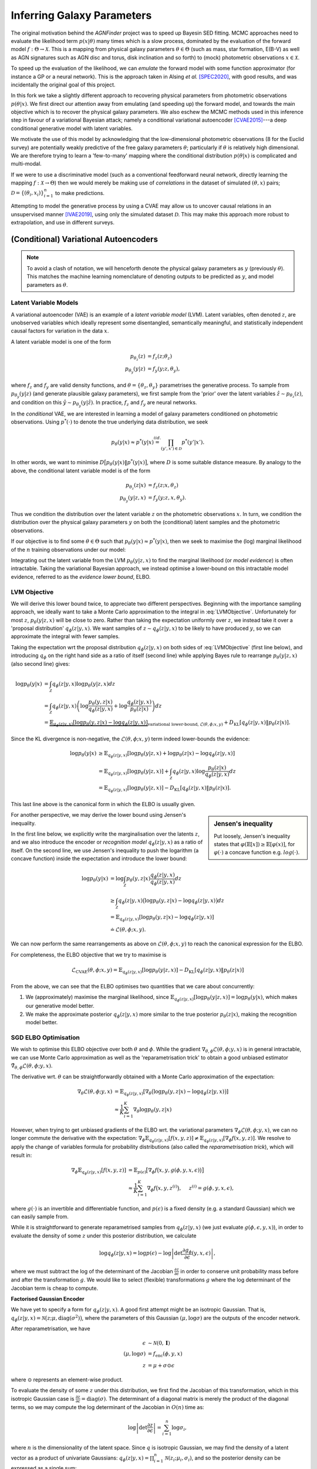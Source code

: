 .. _inference:
.. sectionauthor:: Maxime Robeyns <maximerobeyns@gmail.com>

Inferring Galaxy Parameters
###########################

The original motivation behind the *AGNFinder* project was to speed up Bayesin
SED fitting.
MCMC approaches need to evaluate the likelihood term :math:`p(x \vert \theta)`
many times which is a slow process, dominated by the evaluation of the forward
model :math:`f : \Theta \to \mathcal{X}`. This is a mapping from physical galaxy
parameters :math:`\theta \in \Theta` (such as mass, star formation, E(B-V)
as well as AGN signatures such as AGN disc and torus, disk inclination and so
forth) to (mock) photometric observations :math:`x \in \mathcal{X}`.

To speed up the evaluation of the likelihood, we can *emulate* the forward model
with some function approximator (for instance a GP or a neural network). This is
the approach taken in Alsing *et al.* [SPEC2020]_, with good results, and was
incidentally the original goal of this project.

In this fork we take a slightly different approach to recovering physical
parameters from photometric observations :math:`p(\theta \vert x)`. We first
direct our attention away from emulating (and speeding up) the forward model,
and towards the main objective which is to recover the physical galaxy
parameters. We also eschew the MCMC methods used in this inference step in
favour of a variational Bayesian attack; namely a conditional variational
autoencoder [CVAE2015]_---a deep conditional generative model with latent
variables.

We motivate the use of this model by acknowledging that the low-dimensional
photometric observations (8 for the Euclid survey) are potentially weakly
predictive of the free galaxy parameters :math:`\theta`; particularly if
:math:`\theta` is relatively high dimensional. We are therefore trying to learn
a 'few-to-many' mapping where the conditional distribution :math:`p(\theta \vert
x)` is complicated and multi-modal.

If we were to use a discriminative model (such as a conventional feedforward
neural network, directly learning the mapping :math:`f: \mathcal{X} \to \Theta`)
then we would merely be making use of *correlations* in the dataset of simulated
:math:`(\theta, x)` pairs; :math:`\mathcal{D} = \{(\theta_{i},
x_{i})\}_{i=1}^{n}` to make predictions.

Attempting to model the generative process by using a CVAE may allow us to
uncover causal relations in an unsupervised manner [IVAE2019]_, using only the
simulated dataset :math:`\mathcal{D}`. This may make this approach more robust
to extrapolation, and use in different surveys.

..
    A generative model on the other hand learns the distribution of the
    predictor and response jointly; that is:

    .. math::

        p(\mathcal{D}) \stackrel{iid.}{=} \prod_{i=1}^{n}p(x_{i}, \theta_{i}).

    Drawing samples from this (learned) data distribution :math:`p(\mathcal{D})`
    would yield plausible-looking galaxy photometry along with their physical
    parameters.

    To recover a discriminative model :math:`p(\theta \vert x)`, we apply Bayes
    rule, and optimise the evidence lower bound (ELBO) as a substitute for
    evaluating the generally intractable marginal likelihood or *evidence* term in
    the denominator.

(Conditional) Variational Autoencoders
--------------------------------------

.. note:: To avoid a clash of notation, we will henceforth denote the physical
   galaxy parameters as :math:`y` (previously :math:`\theta`). This matches
   the machine learning nomenclature of denoting outputs to be predicted as
   :math:`y`, and model parameters as :math:`\theta`.

Latent Variable Models
~~~~~~~~~~~~~~~~~~~~~~

A variational autoencoder (VAE) is an example of a *latent variable model*
(LVM). Latent variables, often denoted :math:`z`, are unobserved variables which
ideally represent some disentangled, semantically meaningful, and statistically
independent causal factors for variation in the data :math:`x`.

A latent variable model is one of the form

.. math::
   \begin{align*}
   p_{\theta_{z}}(z) &= f_{z}(z; \theta_{z}) \\
   p_{\theta_{y}}(y \vert z) &= f_{y}(y; z, \theta_{y}),
   \end{align*}

where :math:`f_{z}` and :math:`f_{y}` are valid density functions, and
:math:`\theta = \{\theta_{z}, \theta_{y}\}` parametrises the generative process.
To sample from :math:`p_{\theta_{y}}(y \vert z)` (and generate plausible
galaxy parameters), we first sample from the 'prior' over the latent variables
:math:`\hat{z} \sim p_{\theta_{z}}(z)`, and condition on this :math:`\hat{y} \sim
p_{\theta_{y}}(y \vert \hat{z})`. In practice, :math:`f_{z}` and :math:`f_{y}` are
neural networks.

In the *conditional* VAE, we are interested in learning a model of galaxy
parameters conditioned on photometric observations. Using :math:`p^{*}(\cdot)`
to denote the true underlying data distribution, we seek

.. math::

    p_{\theta}(y \vert x) \approx p^{*}(y \vert x) \stackrel{iid.}{=}
    \prod_{(y', x') \in \mathcal{D}} p^{*}(y' \vert x').

In other words, we want to minimise :math:`D\big[p_{\theta}(y \vert x) \Vert
p^{*}(y \vert x)\big]`, where :math:`D` is some suitable distance measure. By
analogy to the above, the conditional latent variable model is of the form

.. math::
   \begin{align*}
   p_{\theta_{z}}(z \vert x) &= f_{z}(z; x, \theta_{z}) \\
   p_{\theta_{y}}(y \vert z, x) &= f_{y}(y; z, x, \theta_{y}).
   \end{align*}

Thus we condition the distribution over the latent variable :math:`z` on the
photometric observations :math:`x`. In turn, we condition the distribution over
the physical galaxy parameters :math:`y` on both the (conditional) latent
samples and the photometric observations.

If our objective is to find some :math:`\theta \in \Theta` such that
:math:`p_{\theta}(y \vert x) \approx p^{*}(y \vert x)`, then we seek to maximise
the (log) marginal likelihood of the :math:`n` training observations under our
model:

.. math::
   :label: LVMObjective

    \underset{\theta \in \Theta}{\mathrm{argmax}} \sum_{i=1}^{n} \log p_{\theta}(y_{i} \vert x_{i}).
    =
    \underset{\theta \in \Theta}{\mathrm{argmax}} \sum_{i=1}^{n} \log \int_{\mathcal{Z}} p_{\theta}(y_{i} \vert z, x_{i}) dz

Integrating out the latent variable from the LVM :math:`p_{\theta}(y \vert z,
x)` to find the marginal likelihood (or *model evidence*) is often intractable.
Taking the variational Bayesian approach, we instead optimise a lower-bound on
this intractable model evidence, referred to as the *evidence lower bound*,
ELBO.

..
    Here we introduce an approximate posterior distribution over the latent
    variables :math:`q_{\phi}(z \vert y, x) \approx p_{\theta}(z \vert x)`, which is
    parametrised by :math:`\phi` and should be convenient to sample from.

LVM Objective
~~~~~~~~~~~~~

We will derive this lower bound twice, to appreciate two different perspectives.
Beginning with the importance sampling approach, we ideally want to take a Monte
Carlo approximation to the integral in :eq:`LVMObjective`. Unfortunately for
most :math:`z`, :math:`p_{\theta}(y \vert z, x)` will be close to zero. Rather
than taking the expectation uniformly over :math:`z`, we instead take it over a
'proposal distribution' :math:`q_{\phi}(z \vert y, x)`. We want samples of
:math:`z \sim q_{\phi}(z \vert y, x)` to be likely to have produced :math:`y`,
so we can approximate the integral with fewer samples.

Taking the expectation wrt the proposal distribution :math:`q_{\phi}(z \vert y,
x)` on both sides of :eq:`LVMObjective` (first line below), and introducing
:math:`q_{\phi}` on the right hand side as a ratio of itself (second line) while
applying Bayes rule to rearrange :math:`p_{\theta}(y \vert z, x)` (also second
line) gives:

.. math::
   \log p_{\theta}(y \vert x) &=
   \int_{\mathcal{Z}} q_{\phi}(z \vert y, x) \log p_{\theta}(y \vert z, x)dz \\
   &= \int_{\mathcal{Z}} q_{\phi}(z \vert y, x) \left(
   \log \frac{p_{\theta}(y, z \vert x)}{q_{\phi}(z \vert y, x)} +
   \log \frac{q_{\phi}(z \vert y, x)}{p_{\theta}(z \vert x)}
   \right) dz \\
   &= \underbrace{\mathbb{E}_{q_{\phi}(z \vert y, x)}\left[
   \log p_{\theta}(y, z \vert x) - \log q_{\phi}(z \vert y, x)
   \right]}_{\text{variational lower-bound, } \mathcal{L}(\theta, \phi; x, y)} +
   D_{\text{KL}}\left[q_{\phi}(z \vert y, x) \Vert p_{\theta}(z \vert x)\right].

Since the KL divergence is non-negative, the :math:`\mathcal{L}(\theta, \phi; x,
y)` term indeed lower-bounds the evidence:

.. math::

   \log p_{\theta}(y \vert x) &\ge
   \mathbb{E}_{q_{\phi}(z \vert y, x)} \left[
    \log p_{\theta}(y \vert z, x) + \log p_{\theta}(z \vert x) - \log q_{\phi}(z \vert y, x)
    \right] \\
   &= \mathbb{E}_{q_{\phi}(z \vert y, x)}\left[
    \log p_{\theta}(y \vert z, x)
    \right] + \int_{\mathcal{Z}} q_{\phi}(z \vert y, x) \log \frac{p_{\theta}(z \vert
     x)}{q_{\phi}(z \vert y, x)} dz \\
     &= \mathbb{E}_{q_{\phi}(z \vert y, x)}\left[\log p_{\theta}(y \vert z, x)\right]
     - D_{\text{KL}}\left[q_{\phi}(z \vert y, x) \Vert p_{\theta}(z \vert x)\right].

This last line above is the canonical form in which the ELBO is usually
given.

.. sidebar:: Jensen's inequality

    .. image:: ./_static/jensens-inequality.svg

    Put loosely, Jensen's inequality states that :math:`\varphi(\mathbb{E}[x])
    \ge \mathbb{E}[\varphi(x)]`, for :math:`\varphi(\cdot)` a concave function
    e.g. :math:`log(\cdot)`.

For another perspective, we may derive the lower bound using Jensen's
inequality.

In the first line below, we explicitly write the marginalisation
over the latents :math:`z`, and we also introduce the encoder or *recognition
model* :math:`q_{\phi}(z \vert y, x)` as a ratio of itself. On the second line,
we use Jensen's inequality to push the logarithm (a concave function) inside the
expectation and introduce the lower bound:

.. math::

   \log p_{\theta}(y \vert x) &=
   \log \int_{\mathcal{Z}} p_{\theta}(y, z \vert x) \frac{q_{\phi}(z \vert y, x)}{q_{\phi}(z \vert y, x)} dz \\
   &\ge \int_{\mathcal{Z}}q_{\phi}(z \vert y, x)\big(\log p_{\theta}(y, z \vert x)
   - \log q_{\phi}(z \vert y, x)\big) dz \\
     &= \mathbb{E}_{q_{\phi}(z \vert y, x)}\left[\log p_{\theta}(y, z \vert x) - \log q_{\phi}(z \vert y, x)\right] \\
     &\doteq \mathcal{L}(\theta, \phi; x, y).

We can now perform the same rearrangements as above on
:math:`\mathcal{L}(\theta, \phi; x, y)` to reach the canonical expression for
the ELBO.

For completeness, the ELBO objective that we try to maximise is

.. math::

    \mathcal{L}_{\text{CVAE}}(\theta, \phi; x, y) =
    \mathbb{E}_{q_{\phi}(z \vert y, x)}\left[\log p_{\theta}(y \vert z, x)\right]
     - D_{\text{KL}}\left[q_{\phi}(z \vert y, x) \Vert p_{\theta}(z \vert x)\right]

From the above, we can see that the ELBO optimises two quantities that we care
about concurrently:

1. We (approximately) maximise the marginal likelihood, since
   :math:`\mathbb{E}_{q_{\phi}(z \vert y, x)}\left[\log p_{\theta}(y \vert z,
   x)\right] = \log p_{\theta}(y \vert x)`, which makes our generative model
   better.
2. We make the approximate posterior :math:`q_{\phi}(z \vert y, x)` more similar
   to the true posterior :math:`p_{\theta}(z \vert x)`, making the recognition
   model better.

SGD ELBO Optimisation
~~~~~~~~~~~~~~~~~~~~~

We wish to optimise this ELBO objective over both :math:`\theta` and
:math:`\phi`. While the gradient :math:`\nabla_{\theta, \phi}\mathcal{L}(\theta,
\phi; y, x)` is in general intractable, we can use Monte Carlo approximation as
well as the 'reparametrisation trick' to obtain a good unbiased estimator
:math:`\tilde{\nabla}_{\theta, \phi}\mathcal{L}(\theta, \phi; y, x)`.

The derivative wrt. :math:`\theta` can be straightforwardly obtained with a
Monte Carlo approximation of the expectation:

.. math::

   \nabla_{\theta}\mathcal{L}(\theta, \phi; y, x) &=
   \mathbb{E}_{q_{\phi}(z \vert y, x)}\left[
   \nabla_{\theta}\big(\log p_{\theta}(y, z \vert x) - \log q_{\phi}(z \vert y, x)\big)
   \right] \\
   &\approx \frac{1}{K}\sum_{i=1}^{K} \nabla_{\theta} \log p_{\theta}(y, z \vert x)

However, when trying to get unbiased gradients of the ELBO wrt. the variational
parameters :math:`\nabla_{\phi}\mathcal{L}(\theta, \phi; y, x)`, we can no
longer commute the derivative with the expectation:
:math:`\nabla_{\phi}\mathbb{E}_{q_{\phi}(z \vert y, x)}[f(x, y, z)] \ne
\mathbb{E}_{q_{\phi}(z \vert y, x)}[\nabla_{\phi}f(x, y, z)]`. We resolve to
apply the change of variables formula for probability distributions (also called
the *reparametrisation trick*), which will result in:

.. math::

   \nabla_{\phi}\mathbb{E}_{q_{\phi}(z \vert y, x)}[f(x, y, z)] &=
   \mathbb{E}_{p(\epsilon)}\big[\nabla_{\phi}f\big(x, y, g(\phi, y, x,
   \epsilon)\big)\big] \\
   &\approx \frac{1}{K}\sum_{i=1}^{K} \nabla_{\phi} f\big(x, y, z^{(i)}\big),
   \hspace{0.5cm} z^{(i)} = g(\phi, y, x, \epsilon),

where :math:`g(\cdot)` is an invertible and differentiable function, and
:math:`p(\epsilon)` is a fixed density (e.g. a standard Gaussian) which we
can easily sample from.

While it is straightforward to generate reparametrised samples from
:math:`q_{\phi}(z \vert y, x)` (we just evaluate :math:`g(\phi, \epsilon, y,
x)`), in order to evaluate the density of some :math:`z` under this posterior
distribution, we calculate

.. math::

   \log q_{\phi}(z \vert y, x) = \log p(\epsilon) - \log \left\vert \det
   \frac{\partial g_{\phi}}{\partial\epsilon}(y, x, \epsilon)\right\vert,

where we must subtract the log of the determinant of the Jacobian
:math:`\frac{\partial z}{\partial \epsilon}` in order to conserve unit probability
mass before and after the transformation :math:`g`. We would like to select
(flexible) transformations :math:`g` where the log determinant of the Jacobian
term is cheap to compute.

**Factorised Gaussian Encoder**

We have yet to specify a form for :math:`q_{\phi}(z \vert y, x)`. A good first
attempt might be an isotropic Gaussian. That is, :math:`q_{\phi}(z \vert y, x) =
\mathcal{N}\big(z; \mu, \text{diag}(\sigma^2)\big)`, where the parameters of
this Gaussian :math:`(\mu, \log \sigma)` are the outputs of the encoder network.

After reparametrisation, we have

.. math::

   \epsilon &\sim \mathcal{N}(0, \mathbf{I}) \\
   (\mu, \log \sigma) &= f_{\text{enc}}(\phi, y, x) \\
   z &= \mu + \sigma \odot \epsilon

where :math:`\odot` represents an element-wise product.

To evaluate the density of some :math:`z` under this distribution, we first find
the Jacobian of this transformation, which in this isotropic Gaussian case is
:math:`\frac{\partial z}{\partial \epsilon} = \text{diag}(\sigma)`. The
determinant of a diagonal matrix is merely the product of the diagonal terms, so
we may compute the log determinant of the Jacobian in :math:`O(n)` time as:

.. math::

   \log \left\vert \det \frac{\partial z}{\partial \epsilon} \right\vert =
   \sum_{i=1}^{n}\log \sigma_{i},

where :math:`n` is the dimensionality of the latent space. Since :math:`q` is
isotropic Gaussian, we may find the density of a latent vector as a product of
univariate Gaussians: :math:`q_{\phi}(z \vert y, x) =
\prod_{i=1}^{n}\mathcal{N}(z_{i}; \mu_{i}, \sigma_{i})`, and so the posterior density
can be expressed as a single sum:

.. math::

   \log q_{\phi}(z \vert y, x) &= \sum_{i=1}^{n} \log \mathcal{N}(\epsilon_{i};
   0, 1) - \log \sigma_{i} \\
   &= -\sum_{i=1}^{n}\frac{1}{2} \big(\log (2\pi) + \epsilon_{i}^2\big) + \log \sigma_{i},

when :math:`z = g(\phi, \epsilon, y, x)`.

..
    That is, :math:`q_{\phi}(z \vert y,
    x) = \mathcal{N}\big(z; \mu(y, x, \phi_{\mu}), \sigma(y, x,
    \phi_{\sigma})\big)`, where :math:`\phi = \{\phi_{\mu}, \phi_{\Sigma}\}`
    parametrises two neural networks to output a mean vector and the diagonal of the
    covariance matrix, respectively.

..
    Taking the reparametrised sampling approach, we have

    .. math::

        g_{\phi}(y, x, \epsilon^{(i)}) =
        \mu(y, x, \phi_{\mu}) + \sigma(y, x, \phi_{\sigma}) \odot \epsilon^{(i)}.

    where :math:`\odot` represents an element-wise product, and :math:`A^{1/2} =
    LL^{\top}` is the Cholesky decomposition of the PSD (and diagonal) covariance
    matrix. Hence the KL divergence term in the empirical CVAE
    objective is the KL between two multivariate Gaussians, which can be written as:

    .. math::

       D_{\text{KL}}\left[\mathcal{N}(\mu_{1}, \Sigma_{1}) \Vert
       \mathcal{N}(\mu_{2}, \Sigma_{2})\right] &=
       \frac{1}{2} \left(
        \log \frac{\vert \Sigma_{2}\vert}{\vert \Sigma_{1}\vert}
        - d
        + \tr \left(\Sigma^{-1}_{2}\Sigma_{1}\right)
        + (\mu_{2} - \mu_{1})^\top \Sigma^{-1}_{2}(\mu_{2} - \mu_{1})
       \right),

    where :math:`d` is the dimensionality of the latent representation. If we
    further express a preference for the latent space to be unit Gaussian
    further say that we wish :math:`p_{\theta}(z \vert x)` to be unit Gaussian

    Thus to implement the CVAE, we have three networks;

    - the recognition network :math:`q_{\phi}(z \vert y, x)`,
    - the (conditional) prior network :math:`p_{\theta}(z \vert x)`
    - the generation network :math:`p_{\theta}(y \vert z, x)`

.. todo:: Finish writing this page


References
----------

.. [CVAE2015] Sohn, Kihyuk, Honglak Lee, and Xinchen Yan. ‘Learning Structured
   Output Representation Using Deep Conditional Generative Models’. In Advances
   in Neural Information Processing Systems, Vol. 28. Curran Associates, Inc.,
   2015. https://proceedings.neurips.cc/paper/2015/hash/8d55a249e6baa5c06772297520da2051-Abstract.html.

.. [SPEC2020] Alsing Justin, Hiranya Peiris, Joel Leja, ChangHoon Hahn, Rita
   Tojeiro, Daniel Mortlock, Boris Leistedt, Benjamin D. Johnson, and Charlie
   Conroy. ‘SPECULATOR: Emulating Stellar Population Synthesis for Fast and
   Accurate Galaxy Spectra and Photometry’. The Astrophysical Journal Supplement
   Series 249, no. 1 (26 June 2020): 5.
   https://doi.org/10.3847/1538-4365/ab917f.

.. [IVAE2019] Kingma, Diederik P., and Max Welling. ‘An Introduction to
   Variational Autoencoders’. Foundations and Trends® in Machine Learning 12,
   no. 4 (2019): 307–92. https://doi.org/10.1561/2200000056.

